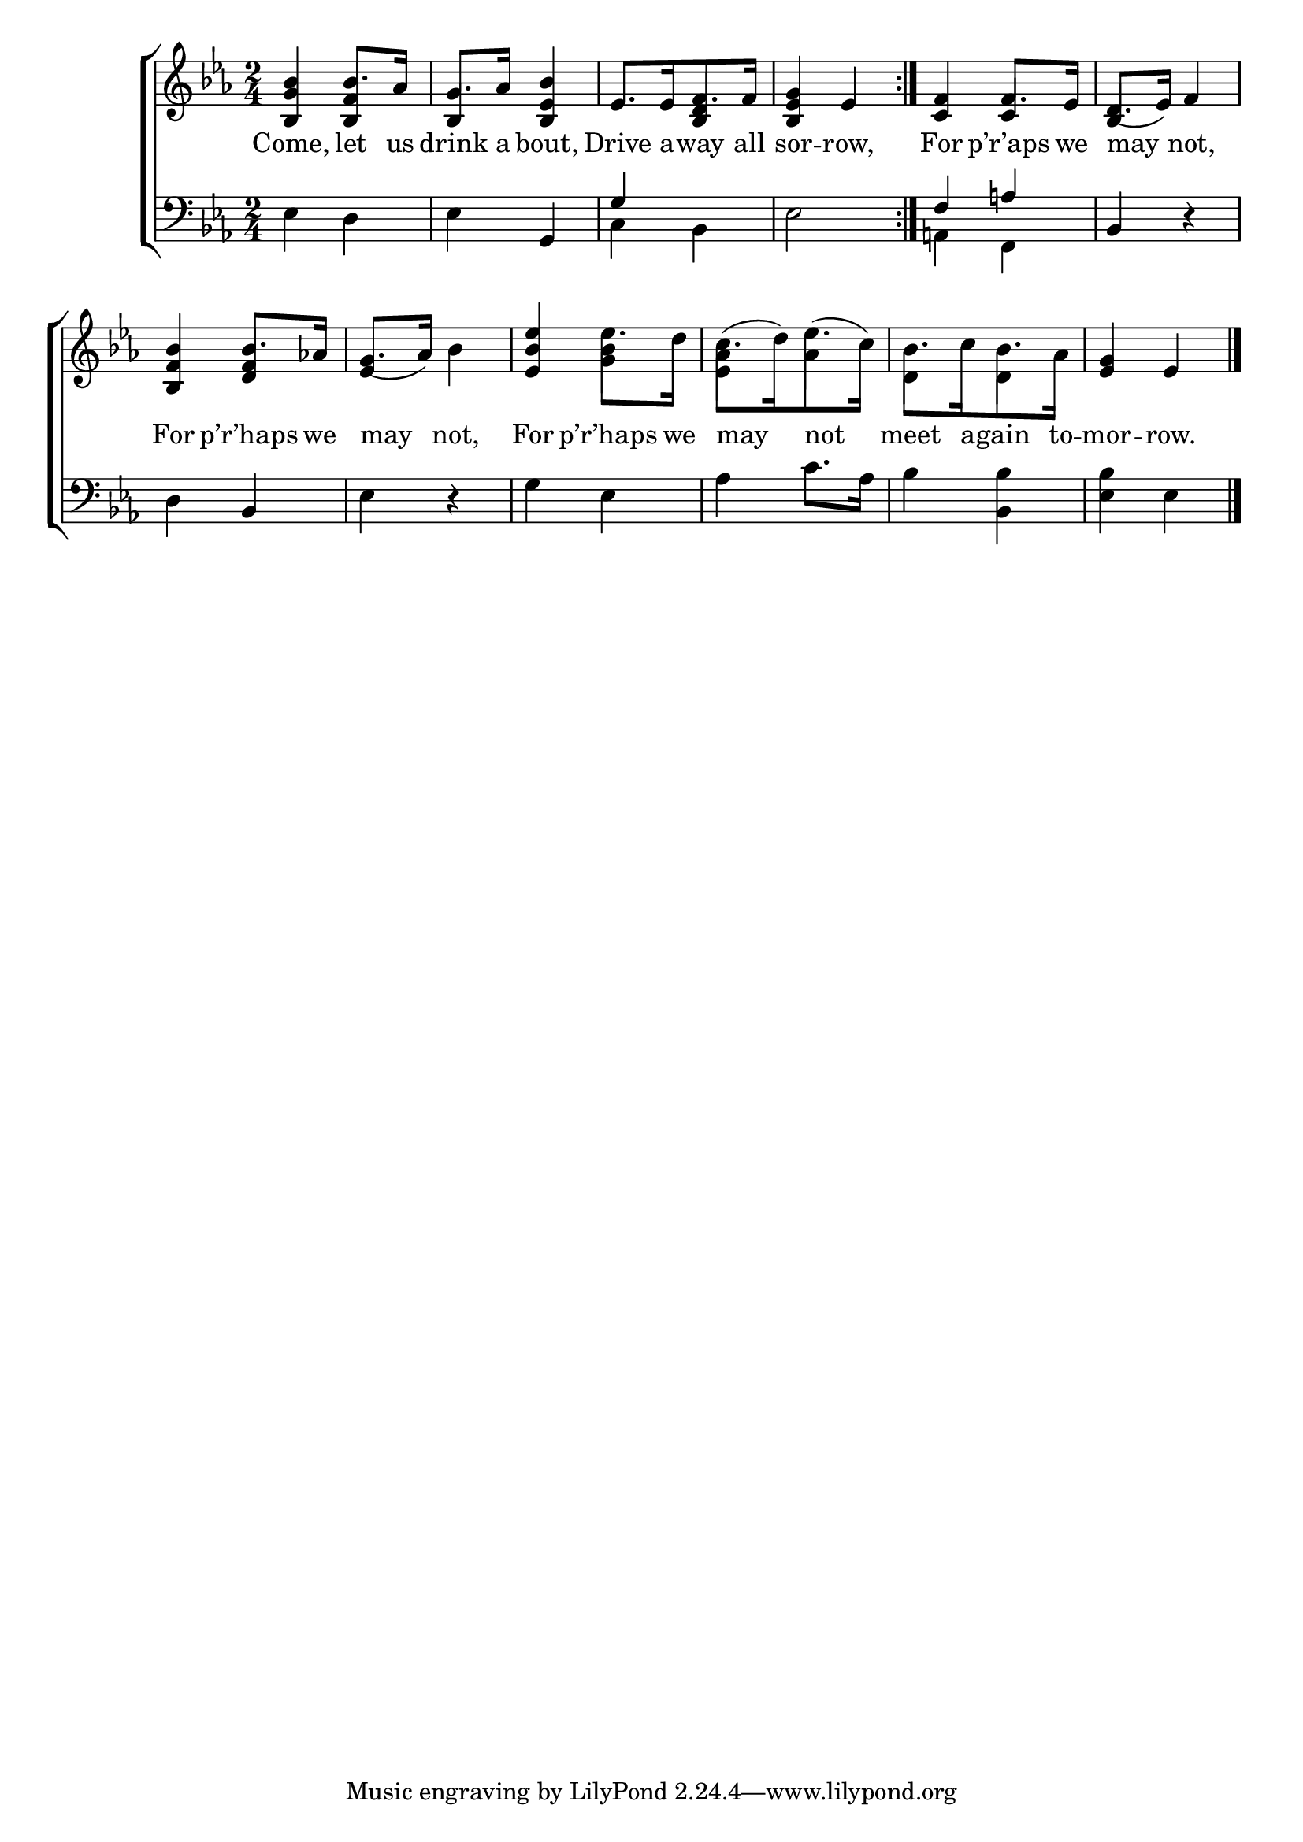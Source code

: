 \version "2.24"
\language "english"

global = {
  \time 2/4
  \key ef \major
}

mBreak = { \break }

\score {

  \new ChoirStaff {
    <<
      \new Staff = "up"  {
        <<
          \global
          \new 	Voice = "one" 	\fixed c' {
            %\voiceOne
            \repeat volta 2 { <bf, g bf>4 bf8. af16 | g8. af16 <bf, ef bf>4 | ef8.[ 16 f8. 16] | <bf, ef g>4 ef | } <c f>4 f8. ef16 | d8.( ef16) f4 | \mBreak
            <bf, f bf>4 bf8. af!16 | g8.( af16) bf4 | <ef bf ef'>4 ef'8. d'16 | %
            c'8.[( d'16) ef'8.( c'16)] | bf8.[ c'16 bf8. af16] | <ef g>4 ef | \fine
          }	% end voice one
          \new Voice  \fixed c' {
            \voiceTwo
            \stemUp s4 <bf, f> | bf, s | s <bf, d> | s2 | s4 c4 | bf, s |
            s4 <d f>4 | ef s | s \stemDown <g bf> | <ef af> af | d d | s2 |
          } % end voice two
        >>
      } % end staff up

      \new Lyrics \lyricsto "one" {	% verse one
        Come, let us | drink a bout, | Drive a -- way all | sor -- row, | For p’r’aps we | may not, |
        For p’r’haps we | may not, | For p’r’haps we | may not | meet a -- gain to -- mor -- row. |
      }	% end lyrics verse one

      \new   Staff = "down" {
        <<
          \clef bass
          \global
          \new Voice {
            %\voiceThree
            ef4 d | ef g, | \stemUp g s | s2 | f4 a! | bf, r |
            \stemNeutral d4 bf, | ef r | g ef | af c'8. af16 | bf4 <bf, bf> | <ef bf> ef | \fine
          } % end voice three

          \new 	Voice {
            \voiceFour
            s2*2 | c4 bf, | ef2 | a,!4 f, | s2 |
          }	% end voice four

        >>
      } % end staff down
    >>
  } % end choir staff

  \layout{
    \context{
      \Score {
        \omit  BarNumber
      }%end score
    }%end context
  }%end layout

  \midi{}

}%end score